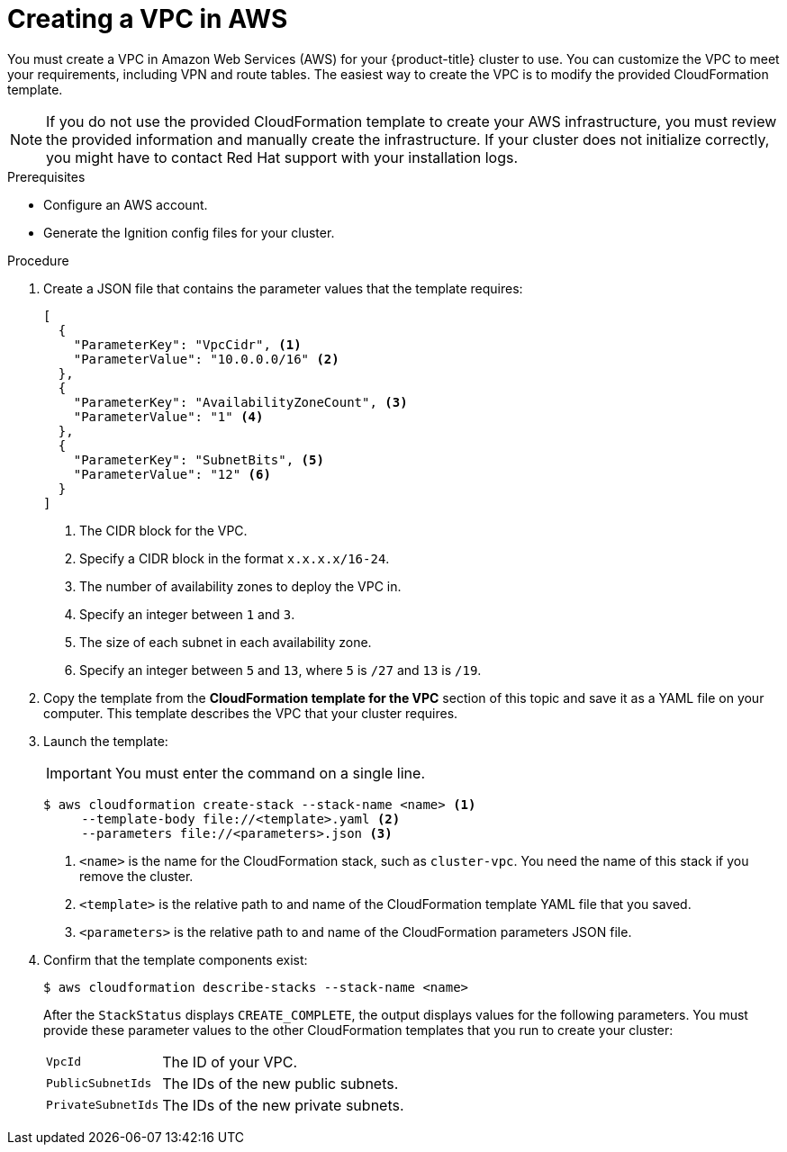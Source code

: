 // Module included in the following assemblies:
//
// * installing/installing_aws_user_infra/installing-aws-user-infra.adoc
// * installing/installing_restricted_networks/installing-restricted-networks-aws.adoc

[id="installation-creating-aws-vpc_{context}"]
= Creating a VPC in AWS

You must create a VPC in Amazon Web Services (AWS) for your {product-title}
cluster to use. You can customize the VPC to meet your requirements, including
VPN and route tables. The easiest way to create the VPC is to modify the
provided CloudFormation template.

[NOTE]
====
If you do not use the provided CloudFormation template to create your AWS
infrastructure, you must review the provided information and manually create
the infrastructure. If your cluster does not initialize correctly, you might
have to contact Red Hat support with your installation logs.
====

.Prerequisites

* Configure an AWS account.
* Generate the Ignition config files for your cluster.

.Procedure

. Create a JSON file that contains the parameter values that the template
requires:
+
[source,json]
----
[
  {
    "ParameterKey": "VpcCidr", <1>
    "ParameterValue": "10.0.0.0/16" <2>
  },
  {
    "ParameterKey": "AvailabilityZoneCount", <3>
    "ParameterValue": "1" <4>
  },
  {
    "ParameterKey": "SubnetBits", <5>
    "ParameterValue": "12" <6>
  }
]
----
<1> The CIDR block for the VPC.
<2> Specify a CIDR block in the format `x.x.x.x/16-24`.
<3> The number of availability zones to deploy the VPC in.
<4> Specify an integer between `1` and `3`.
<5> The size of each subnet in each availability zone.
<6> Specify an integer between  `5` and `13`, where `5` is `/27` and `13` is `/19`.

. Copy the template from the *CloudFormation template for the VPC*
section of this topic and save it as a YAML file on your computer. This template
describes the VPC that your cluster requires.

. Launch the template:
+
[IMPORTANT]
====
You must enter the command on a single line.
====
+
----
$ aws cloudformation create-stack --stack-name <name> <1>
     --template-body file://<template>.yaml <2>
     --parameters file://<parameters>.json <3>
----
<1> `<name>` is the name for the CloudFormation stack, such as `cluster-vpc`.
You need the name of this stack if you remove the cluster.
<2> `<template>` is the relative path to and name of the CloudFormation template
YAML file that you saved.
<3> `<parameters>` is the relative path to and name of the CloudFormation
parameters JSON file.

. Confirm that the template components exist:
+
----
$ aws cloudformation describe-stacks --stack-name <name>
----
+
After the `StackStatus` displays `CREATE_COMPLETE`, the output displays values
for the following parameters. You must provide these parameter values to
the other CloudFormation templates that you run to create your cluster:
[horizontal]
`VpcId`:: The ID of your VPC.
`PublicSubnetIds`:: The IDs of the new public subnets.
`PrivateSubnetIds`:: The IDs of the new private subnets.

